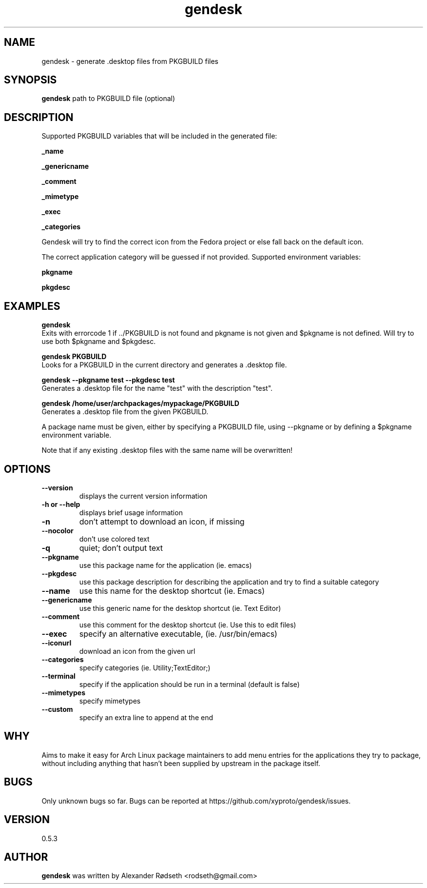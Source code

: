 .\"             -*-Nroff-*-
.\"
.TH "gendesk" 1 "23 Aug 2013" "" ""
.SH NAME
gendesk \- generate .desktop files from PKGBUILD files
.SH SYNOPSIS
.B gendesk
path to PKGBUILD file (optional)
.SH DESCRIPTION
Supported PKGBUILD variables that will be included in the generated file:
.sp
.B _name
.sp
.B _genericname
.sp
.B _comment
.sp
.B _mimetype
.sp
.B _exec
.sp
.B _categories
.sp
Gendesk will try to find the correct icon from the Fedora project or else fall back on the default icon.
.sp
The correct application category will be guessed if not provided.
.sp.
Supported environment variables:
.sp
.B pkgname
.sp
.B pkgdesc
.sp
.SH "EXAMPLES"
.B gendesk
  Exits with errorcode 1 if ../PKGBUILD is not found and pkgname is not given and $pkgname is not defined. Will try to use both $pkgname and $pkgdesc.
.sp
.B gendesk PKGBUILD
  Looks for a PKGBUILD in the current directory and generates a .desktop file.
.sp
.B gendesk --pkgname test --pkgdesc test
  Generates a .desktop file for the name "test" with the description "test".
.sp
.B gendesk /home/user/archpackages/mypackage/PKGBUILD
  Generates a .desktop file from the given PKGBUILD.
.sp
A package name must be given, either by specifying a PKGBUILD file, using
\-\-pkgname or by defining a $pkgname environment variable.
.sp
Note that if any existing .desktop files with the same name will be overwritten!
.PP
.SH OPTIONS
.TP
.B \-\-version
displays the current version information
.TP
.B \-h or \-\-help
displays brief usage information
.TP
.B \-n
don't attempt to download an icon, if missing
.TP
.B \-\-nocolor
don't use colored text
.TP
.B \-q
quiet; don't output text
.TP
.B \-\-pkgname
use this package name for the application (ie. emacs)
.TP
.B \-\-pkgdesc
use this package description for describing the application and try to find a suitable category
.TP
.B \-\-name
use this name for the desktop shortcut (ie. Emacs)
.TP
.B \-\-genericname
use this generic name for the desktop shortcut (ie. Text Editor)
.TP
.B \-\-comment
use this comment for the desktop shortcut (ie. Use this to edit files)
.TP
.B \-\-exec
specify an alternative executable, (ie. /usr/bin/emacs)
.TP
.B \-\-iconurl
download an icon from the given url
.TP
.B \-\-categories
specify categories (ie. Utility;TextEditor;)
.TP
. B \-\-terminal
specify if the application should be run in a terminal (default is false)
.TP
.B \-\-mimetypes
specify mimetypes 
.TP
.B \-\-custom
specify an extra line to append at the end
.PP
.SH "WHY"
.sp
Aims to make it easy for Arch Linux package maintainers to add menu entries
for the applications they try to package, without including anything that
hasn't been supplied by upstream in the package itself.
.SH BUGS
Only unknown bugs so far. Bugs can be reported at https://github.com/xyproto/gendesk/issues.
.SH VERSION
0.5.3
.SH AUTHOR
.B gendesk
was written by Alexander Rødseth <rodseth@gmail.com>
